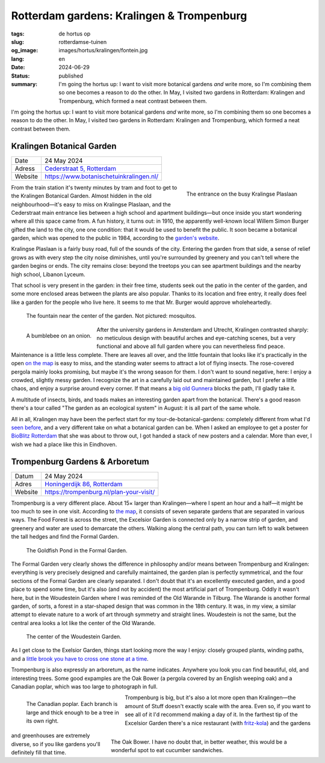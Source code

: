 Rotterdam gardens: Kralingen & Trompenburg
##########################################

:tags: de hortus op
:slug: rotterdamse-tuinen
:og_image: images/hortus/kralingen/fontein.jpg
:lang: en
:date: 2024-06-29
:status: published
:summary: I'm going the hortus up: I want to visit more botanical gardens *and*
    write more, so I'm combining them so one becomes a reason to do the other.
    In May, I visited two gardens in Rotterdam: Kralingen and Trompenburg, which
    formed a neat contrast between them.

I'm going the hortus up: I want to visit more botanical gardens *and* write
more, so I'm combining them so one becomes a reason to do the other. In May, I
visited two gardens in Rotterdam: Kralingen and Trompenburg, which formed a neat
contrast between them.

Kralingen Botanical Garden
==========================

.. table::
   :widths: auto

   ============ =
   Date         24 May 2024
   Adress       `Cederstraat 5, Rotterdam <https://www.openstreetmap.org/node/2804875327>`_
   Website      https://www.botanischetuinkralingen.nl/
   ============ =

.. figure:: /images/hortus/kralingen/ingang.jpg
    :alt: Seen from the garden, a green fence with an open gate. Beyond the fence, cars drive by. On this side you see pots, low hedges, and a tidy gravel path.
    :align: right
    :width: 300

    The entrance on the busy Kralingse Plaslaan

From the train station it's twenty minutes by tram and foot to get to the
Kralingen Botanical Garden. Almost hidden in the old neighbourhood—it's easy to
miss on Kralingse Plaslaan, and the Cederstraat main entrance lies between a
high school and apartment buildings—but once inside you start wondering where
all this space came from. A fun history, it turns out: in 1910, the apparently
well-known local Willem Simon Burger gifted the land to the city, one one
condition: that it would be used to benefit the public. It soon became a
botanical garden, which was opened to the public in 1984, according to the
`garden's website <https://www.botanischetuinkralingen.nl/kopie-van-de-tuin>`_.

Kralingse Plaslaan is a fairly busy road, full of the sounds of the city.
Entering the garden from that side, a sense of relief grows as with every step
the city noise diminishes, until you're surrounded by greenery and you can't
tell where the garden begins or ends. The city remains close: beyond the
treetops you can see apartment buildings and the nearby high school, Libanon
Lyceum.

That school is very present in the garden: in their free time, students seek out
the patio in the center of the garden, and some more enclosed areas between the
plants are also popular. Thanks to its location and free entry, it really does
feel like a garden for the people who live here. It seems to me that Mr. Burger
would approve wholeheartedly.


.. figure:: /images/hortus/kralingen/fontein.jpg
    :alt: A stone fountain and three benches, surrounded by all sorts of greenery that seems to want to take over completely.

    The fountain near the center of the garden. Not pictured: mosquitos.

.. figure:: /images/hortus/kralingen/hommel.jpg
    :alt: A yellow-black-yellow-black-white bumblebee on a large spherical purple flower, composed of maybe a hundred smaller flowers.
    :align: left
    :width: 300

    A bumblebee on an onion.

After the university gardens in Amsterdam and Utrecht, Kralingen contrasted
sharply: no meticulous design with beautiful arches and eye-catching scenes, but
a very functional and above all full garden where you can nevertheless find
peace. Maintenance is a little less complete. There are leaves all over, and the
little fountain that looks like it's practically in the open `on the map
<https://www.botanischetuinkralingen.nl/general-8>`_ is easy to miss, and the
standing water seems to attract a lot of flying insects. The rose-covered
pergola mainly looks promising, but maybe it's the wrong season for them. I
don't want to sound negative, here: I enjoy a crowded, slightly messy garden. I
recognize the art in a carefully laid out and maintained garden, but I prefer a
little chaos, and enjoy a surprise around every corner. If that means a `big old
Gunnera </images/hortus/kralingen/gunnera.jpg>`_ blocks the path, I'll gladly
take it.

A multitude of insects, birds, and toads makes an interesting garden apart from
the botanical. There's a good reason there's a tour called "The garden as an
ecological system" in August: it is all part of the same whole.

All in all, Kralingen may have been the perfect start for my
tour-de-botanical-gardens: completely different from what I'd `seen before
<{filename}de-hortus-op-nl.rst>`_, and a very different take on what a botanical
garden can be. When I asked an employee to get a poster for `BioBlitz Rotterdam
<https://www.hetnatuurhistorisch.nl/bezoek/activiteiten/activiteit/bioblitz-21-en-22-mei-2023/>`_
that she was about to throw out, I got handed a stack of new posters and a
calendar. More than ever, I wish we had a place like this in Eindhoven.

Trompenburg Gardens & Arboretum
===============================

.. table::
   :widths: auto

   ============ =
   Datum        24 May 2024
   Adres        `Honingerdijk 86, Rotterdam <https://www.openstreetmap.org/relation/5972753>`_
   Website      https://trompenburg.nl/plan-your-visit/
   ============ =

Trompenburg is a very different place. About 15× larger than Kralingen—where I
spent an hour and a half—it might be too much to see in one visit. According to
`the map <https://trompenburg.nl/bezoek/plattegrond/>`_, it consists of seven
separate gardens that are separated in various ways. The Food Forest is across
the street, the Excelsior Garden is connected only by a narrow strip of garden,
and greenery and water are used to demarcate the others. Walking along the
central path, you can turn left to walk between the tall hedges and find the
Formal Garden.

.. figure:: /images/hortus/trompenburg/spiegelvijver.jpg
    :alt: A square, shallow pond, hardly any leaves on the surface. Rectangular clusters of purple flowers on all four sides. On this side, there's a statue of a sitting man between the flowers; on the opposite side there's a bench. At the corners are large, bright green ferny plants.

    The Goldfish Pond in the Formal Garden.

The Formal Garden very clearly shows the difference in philosophy and/or means
between Trompenburg and Kralingen: everything is very precisely designed and
carefully maintained, the garden plan is perfectly symmetrical, and the four
sections of the Formal Garden are clearly separated. I don't doubt that it's an
excellently executed garden, and a good place to spend some time, but it's also
(and not by accident) the most artificial part of Trompenburg. Oddly it wasn't
here, but in the Woudestein Garden where I was reminded of the Old Warande in
Tilburg. The Warande is another formal garden, of sorts, a forest in a
star-shaped design that was common in the 18th century. It was, in my view, a
similar attempt to elevate nature to a work of art through symmetry and straight
lines. Woudestein is not the same, but the central area looks a lot like the
center of the Old Warande.

.. figure:: /images/hortus/trompenburg/woudestein.jpg
    :alt: A green field surrounded by a circular path. In the center is a stone pedestal without a statue. None of the paths leading here line up with the center.

    The center of the Woudestein Garden.

As I get close to the Exelsior Garden, things start looking more the way I
enjoy: closely grouped plants, winding paths, and a `little brook you have to
cross one stone at a time </images/hortus/trompenburg/bankje-beekje.jpg>`_.

Trompenburg is also expressly an arboretum, as the name indicates. Anywhere you
look you can find beautiful, old, and interesting trees. Some good expamples are
the Oak Bower (a pergola covered by an English weeping oak) and a Canadian
poplar, which was too large to photograph in full.

.. figure:: /images/hortus/trompenburg/canadapopulier.jpg
    :alt: Seen from below: the grooved bark of a massive tree. Far above, mighty branches jut out. At eye level, a seemingly tiny card says "Canadapopulier of Zeeuwse blauwepopulier, Wilgenfamilie".
    :height: 330
    :align: left
    :figwidth: 248

    The Canadian poplar. Each branch is large and thick enough to be a tree in
    its own right.

.. figure:: /images/hortus/trompenburg/eikenprieel.jpg
    :alt: A round pergola with at its center a thin oak, the branches of which form the roof. Beneath it, a table and chairs.
    :height: 330
    :align: right
    :figwidth: 495

    The Oak Bower. I have no doubt that, in better weather, this would be a
    wonderful spot to eat cucumber sandwiches.

Trompenburg is big, but it's also a lot more open than Kralingen—the amount of
Stuff doesn't exactly scale with the area. Even so, if you want to see all of it
I'd recommend making a day of it. In the farthest tip of the Excelsior Garden
there's a nice restaurant (with `fritz-kola
</images/hortus/trompenburg/fritz-kola.jpg>`_) and the gardens and greenhouses
are extremely diverse, so if you like gardens you'll definitely fill that time.
